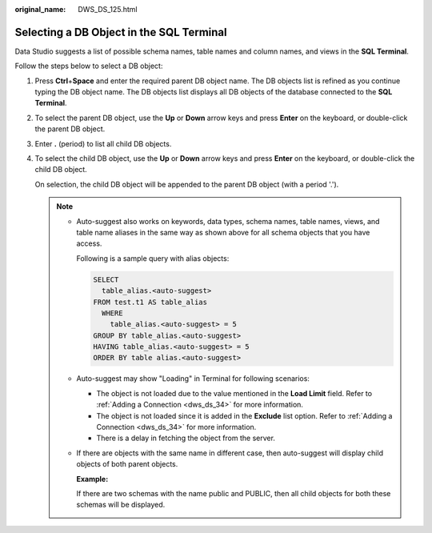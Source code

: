 :original_name: DWS_DS_125.html

.. _DWS_DS_125:

Selecting a DB Object in the SQL Terminal
=========================================

Data Studio suggests a list of possible schema names, table names and column names, and views in the **SQL Terminal**.

Follow the steps below to select a DB object:

#. Press **Ctrl**\ +\ **Space** and enter the required parent DB object name. The DB objects list is refined as you continue typing the DB object name. The DB objects list displays all DB objects of the database connected to the **SQL Terminal**.

   |image1|

#. To select the parent DB object, use the **Up** or **Down** arrow keys and press **Enter** on the keyboard, or double-click the parent DB object.

#. Enter **.** (period) to list all child DB objects.

   |image2|

#. To select the child DB object, use the **Up** or **Down** arrow keys and press **Enter** on the keyboard, or double-click the child DB object.

   On selection, the child DB object will be appended to the parent DB object (with a period '.').

   .. note::

      -  Auto-suggest also works on keywords, data types, schema names, table names, views, and table name aliases in the same way as shown above for all schema objects that you have access.

         Following is a sample query with alias objects:

         .. code-block::

            SELECT
              table_alias.<auto-suggest>
            FROM test.t1 AS table_alias
              WHERE
                table_alias.<auto-suggest> = 5
            GROUP BY table_alias.<auto-suggest>
            HAVING table_alias.<auto-suggest> = 5
            ORDER BY table alias.<auto-suggest>

      -  Auto-suggest may show "Loading" in Terminal for following scenarios:

         -  The object is not loaded due to the value mentioned in the **Load Limit** field. Refer to :ref:`Adding a Connection <dws_ds_34>` for more information.
         -  The object is not loaded since it is added in the **Exclude** list option. Refer to :ref:`Adding a Connection <dws_ds_34>` for more information.
         -  There is a delay in fetching the object from the server.

      -  If there are objects with the same name in different case, then auto-suggest will display child objects of both parent objects.

         **Example:**

         If there are two schemas with the name public and PUBLIC, then all child objects for both these schemas will be displayed.

.. |image1| image:: /_static/images/en-us_image_0000001145913401.jpg
.. |image2| image:: /_static/images/en-us_image_0000001099153418.jpg
